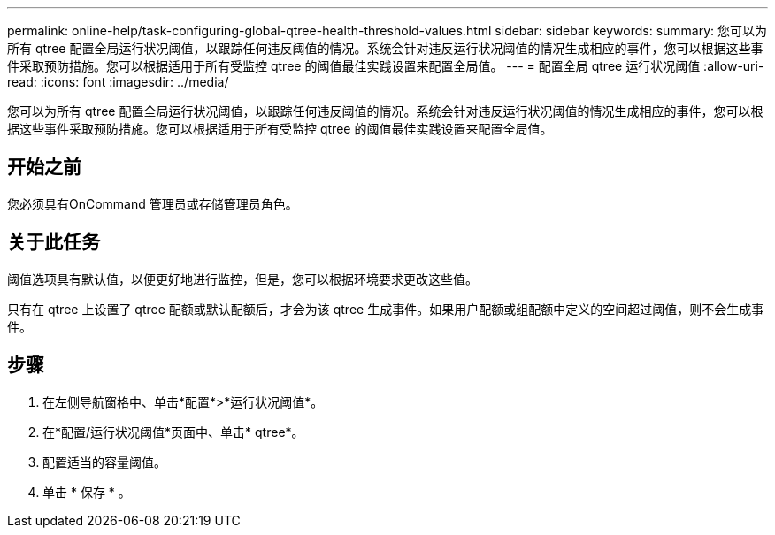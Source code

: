 ---
permalink: online-help/task-configuring-global-qtree-health-threshold-values.html 
sidebar: sidebar 
keywords:  
summary: 您可以为所有 qtree 配置全局运行状况阈值，以跟踪任何违反阈值的情况。系统会针对违反运行状况阈值的情况生成相应的事件，您可以根据这些事件采取预防措施。您可以根据适用于所有受监控 qtree 的阈值最佳实践设置来配置全局值。 
---
= 配置全局 qtree 运行状况阈值
:allow-uri-read: 
:icons: font
:imagesdir: ../media/


[role="lead"]
您可以为所有 qtree 配置全局运行状况阈值，以跟踪任何违反阈值的情况。系统会针对违反运行状况阈值的情况生成相应的事件，您可以根据这些事件采取预防措施。您可以根据适用于所有受监控 qtree 的阈值最佳实践设置来配置全局值。



== 开始之前

您必须具有OnCommand 管理员或存储管理员角色。



== 关于此任务

阈值选项具有默认值，以便更好地进行监控，但是，您可以根据环境要求更改这些值。

只有在 qtree 上设置了 qtree 配额或默认配额后，才会为该 qtree 生成事件。如果用户配额或组配额中定义的空间超过阈值，则不会生成事件。



== 步骤

. 在左侧导航窗格中、单击*配置*>*运行状况阈值*。
. 在*配置/运行状况阈值*页面中、单击* qtree*。
. 配置适当的容量阈值。
. 单击 * 保存 * 。

